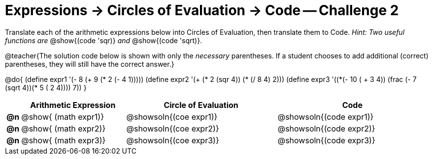 [.landscape]
= Expressions -> Circles of Evaluation -> Code -- Challenge 2

Translate each of the arithmetic expressions below into Circles of Evaluation, then translate them to Code. _Hint: Two useful functions are_ @show{(code 'sqr)} _and_ @show{(code 'sqrt)}.

@teacher{The solution code below is shown with only the _necessary_ parentheses. If a student chooses to add additional (correct) parentheses, they will still have the correct answer.}

@do{
  (define expr1 '(- 8 (+ 9 (* 2 (- 4 1)))))
  (define expr2 '(+ (* 2 (sqr 4)) (* (/ 8 4) 2)))
  (define expr3 '(+(*(- 10 ( + 3 4)) (frac (- 7 (sqrt 4))(* 5 (+ 2 4)))) 7))
}

[.FillVerticalSpace, cols="^.^1a,^.^9a,^.^13a,^.^13a",options="header",stripes="none",frame="none"]
|===
|
| Arithmetic Expression
| Circle of Evaluation
| Code

|*@n*
| @show{    (math expr1)}
| @showsoln{(coe  expr1)}
| @showsoln{(code expr1)}

|*@n*
| @show{    (math expr2)}
| @showsoln{(coe  expr2)}
| @showsoln{(code expr2)}

|*@n*
| @show{    (math expr3)}
| @showsoln{(coe  expr3)}
| @showsoln{(code expr3)}

|===
